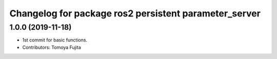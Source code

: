 ^^^^^^^^^^^^^^^^^^^^^^^^^^^^^^^^^^^^^^^^^^^^^^^^^^^^^^
Changelog for package ros2 persistent parameter_server
^^^^^^^^^^^^^^^^^^^^^^^^^^^^^^^^^^^^^^^^^^^^^^^^^^^^^^

1.0.0 (2019-11-18)
------------------
* 1st commit for basic functions.
* Contributors: Tomoya Fujita
